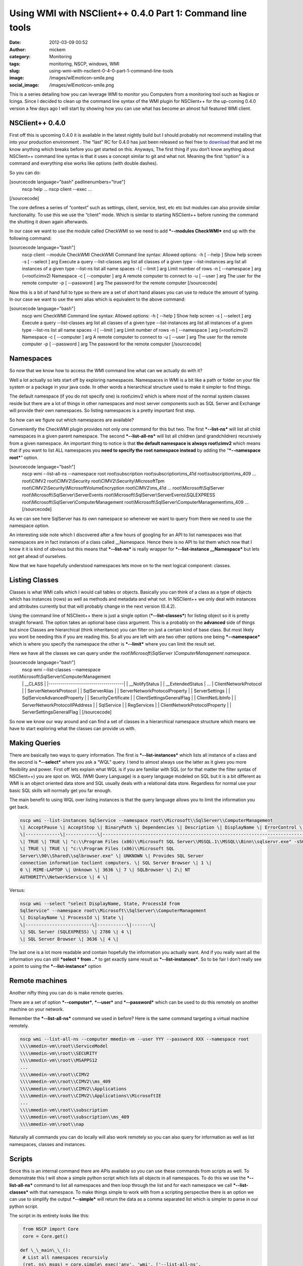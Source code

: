 Using WMI with NSClient++ 0.4.0 Part 1: Command line tools
##########################################################
:date: 2012-03-09 00:52
:author: mickem
:category: Monitoring
:tags: monitoring, NSCP, windows, WMI
:slug: using-wmi-with-nsclient-0-4-0-part-1-command-line-tools
:image: /images/wlEmoticon-smile.png
:social_image: /images/wlEmoticon-smile.png

This is a series detailing how you can leverage WMI to monitor you
Computers from a monitoring tool such as Nagios or Icinga. Since I
decided to clean up the command line syntax of the WMI plugin for
NSClient++ for the up-coming 0.4.0 version a few days ago I will start
by showing how you can use what has become an almost full featured WMI
client.

.. PELICAN_END_SUMMARY

NSClient++ 0.4.0
================

First off this is upcoming 0.4.0 it is available in the latest nightly
build but I should probably not recommend installing that into your
production environment |Ler|. The “last” RC for 0.4.0 has just been
released so feel free to
`download <http://nsclient.org/nscp/downloads>`__ that and let me know
anything which breaks before you get started on this. Anyways, The first
thing if you don’t know anything about NSClient++ command line syntax is
that it uses a concept similar to git and what not. Meaning the first
“option” is a command and everything else works like options (with
double dashes).

So you can do:

[sourcecode language="bash" padlinenumbers="true"]
 nscp help
 ...
 nscp client --exec ...

[/sourcecode]

The core defines a series of “context” such as settings, client,
service, test, etc etc but modules can also provide similar
functionality. To use this we use the “client” mode. Which is similar to
starting NSClient++ before running the command the shutting it down
again afterwards.

In our case we want to use the module called CheckWMI so we need to add
***--modules CheckWMI*** end up with the following command:

[sourcecode language="bash"]
 nscp client --module CheckWMI
 CheckWMI Command line syntax:
 Allowed options:
 -h [ --help ] Show help screen
 -s [ --select ] arg Execute a query
 --list-classes arg list all classes of a given type
 --list-instances arg list all instances of a given type
 --list-ns list all name spaces
 -l [ --limit ] arg Limit number of rows
 -n [ --namespace ] arg (=root\\cimv2) Namespace
 -c [ --computer ] arg A remote computer to connect to
 -u [ --user ] arg The user for the remote computer
 -p [ --password ] arg The password for the remote computer
 [/sourcecode]

Now this is a bit of hand full to type so there are a set of short hand
aliases you can use to reduce the amount of typing. In our case we want
to use the wmi alias which is equivalent to the above command:

[sourcecode language="bash"]
 nscp wmi
 CheckWMI Command line syntax:
 Allowed options:
 -h [ --help ] Show help screen
 -s [ --select ] arg Execute a query
 --list-classes arg list all classes of a given type
 --list-instances arg list all instances of a given type
 --list-ns list all name spaces
 -l [ --limit ] arg Limit number of rows
 -n [ --namespace ] arg (=root\\cimv2) Namespace
 -c [ --computer ] arg A remote computer to connect to
 -u [ --user ] arg The user for the remote computer
 -p [ --password ] arg The password for the remote computer
 [/sourcecode]

Namespaces
==========

So now that we know how to access the WMI command line what can we
actually do with it?

Well a lot actually so lets start off by exploring namespaces.
Namespaces in WMI is a bit like a path or folder on your file system or
a package in your java code. In other words a hierarchical structure
used to make it simpler to find things.

The default namespace (if you do not specify one) is root\\cimv2 which
is where most of the normal system classes reside but there are a lot of
things in other namespaces and most server components such as SQL Server
and Exchange will provide their own namespaces. So listing namespaces is
a pretty important first step.

So how can we figure out which namespaces are available?

Conveniently the CheckWMI plugin provides not only one command for this
but two. The first ***--list-ns*** will list all child namespaces in a
given parent namespace. The second ***--list-all-ns*** will list all
children (and grandchildren) recursively from a given namespace. An
important thing to notice is that **the default namespace is always
root\\cimv2** which means that if you want to list ALL namespaces you
**need to specify the** **root namespace instead** by adding the
“\ ***--namespace root***\ ” option.

[sourcecode language="bash"]
 nscp wmi --list-all-ns --namespace root
 root\\subscription
 root\\subscription\\ms_41d
 root\\subscription\\ms_409
 ...
 root\\CIMV2
 root\\CIMV2\\Security
 root\\CIMV2\\Security\\MicrosoftTpm
 root\\CIMV2\\Security\\MicrosoftVolumeEncryption
 root\\CIMV2\\ms_41d
 ...
 root\\Microsoft\\SqlServer
 root\\Microsoft\\SqlServer\\ServerEvents
 root\\Microsoft\\SqlServer\\ServerEvents\\SQLEXPRESS
 root\\Microsoft\\SqlServer\\ComputerManagement
 root\\Microsoft\\SqlServer\\ComputerManagement\\ms_409
 ...
 [/sourcecode]

As we can see here SqlServer has its own namespace so whenever we want
to query from there we need to use the namespace option.

An interesting side note which I discovered after a few hours of
googling for an API to list namespaces was that namespaces are in fact
instances of a class called __Namespace. Hence there is no API to list
them which now that I know it it is kind of obvious but this means that
***--list-ns*** is really wrapper for ***--list-instance
__Namespace*** but lets not get ahead of ourselves.

Now that we have hopefully understood namespaces lets move on to the
next logical component: classes.

Listing Classes
===============

Classes is what WMI calls which I would call tables or objects.
Basically you can think of a class as a type of objects which has
instances (rows) as well as methods and metadata and what not. In
NSClient++ we only deal with instances and attributes currently but that
will probably change in the next version (0.4.2).

Using the command line of NSClient++ there is just a single option
(***--list-classes***) for listing object so it is pretty straight
forward. The option takes an optional base class argument. This is a
probably on the **advanced** side of things but since Classes are
hierarchical (think inheritance) you can filter on just a certain kind
of base class. But most likely you wont be needing this if you are
reading this. So all you are left with are two other options one being
***--namespace*** which is where you specify the namespace the other is
***--limit*** where you can limit the result set.

Here we have all the classes we can query under the
*root\\Microsoft\\SqlServer \\ComputerManagement namespace*.

[sourcecode language="bash"]
 nscp wmi --list-classes --namespace
root\\Microsoft\\SqlServer\\ComputerManagement
 \| __CLASS \|
 \|-------------------------------------\|
 \| __NotifyStatus \|
 \| __ExtendedStatus \|
 ...
 \| ClientNetworkProtocol \|
 \| ServerNetworkProtocol \|
 \| SqlServerAlias \|
 \| ServerNetworkProtocolProperty \|
 \| ServerSettings \|
 \| SqlServiceAdvancedProperty \|
 \| SecurityCertificate \|
 \| ClientSettingsGeneralFlag \|
 \| ClientNetLibInfo \|
 \| ServerNetworkProtocolIPAddress \|
 \| SqlService \|
 \| RegServices \|
 \| ClientNetworkProtocolProperty \|
 \| ServerSettingsGeneralFlag \|
 [/sourcecode]

So now we know our way around and can find a set of classes in a
hierarchical namespace structure which means we have to start exploring
what the classes can provide us with.

Making Queries
==============

There are basically two ways to query information. The first is
***--list-instances*** which lists all instance of a class and the
second is ***--select*** where you ask a “WQL” query. I tend to almost
always use the latter as it gives you more flexibility and power. First
off lets explain what WQL is if you are familiar with SQL (or for that
matter the filter syntax of NSClient++) you are spot on. WQL (WMI Query
Language) is a query language modeled on SQL but it is a bit different
as WMI is an object oriented data store and SQL usually deals with a
relational data store. Regardless for normal use your basic SQL skills
will normally get you far enough.

The main benefit to using WQL over listing instances is that the query
language allows you to limit the information you get back.

.. code-block:: bash

   nscp wmi --list-instances SqlService --namespace root\\Microsoft\\SqlServer\\ComputerManagement
   \| AcceptPause \| AcceptStop \| BinaryPath \| Dependencies \| Description \| DisplayName \| ErrorControl \| ExitCode \| HostName \| Name \| ProcessId \| SQLServiceType \| ServiceName \| StartMode\| StartName \| State \|
   \|-------------\|------------\|--------------------------------------------------------------------------------------------\|--------------\|----------------------------------------------------------------------------------------------\|-------------------------\|--------------\|----------\|-------------\|---------\|-----------\|----------------\|------------------\|-----------\|-----------------------------\|-------\|
   \| TRUE \| TRUE \| "c:\\Program Files (x86)\\Microsoft SQL Server\\MSSQL.1\\MSSQL\\Binn\\sqlservr.exe" -sSQLEXPRESS \| UNKNOWN \| Provides storage, processing and controlled access of data and rapid transaction processing. \| SQL Server (SQLEXPRESS) \| 1 \| 0 \| MIME-LAPTOP \| Unknown \| 2780 \| 1 \| MSSQL$SQLEXPRESS \| 2\| NT AUTHORITY\\NetworkService \| 4 \|
   \| TRUE \| TRUE \| "c:\\Program Files (x86)\\Microsoft SQL
   Server\\90\\Shared\\sqlbrowser.exe" \| UNKNOWN \| Provides SQL Server
   connection information toclient computers. \| SQL Server Browser \| 1 \|
   0 \| MIME-LAPTOP \| Unknown \| 3636 \| 7 \| SQLBrowser \| 2\| NT
   AUTHORITY\\NetworkService \| 4 \|

Versus:

.. code-block:: bash

   nscp wmi --select "select DisplayName, State, ProcessId from
   SqlService" --namespace root\\Microsoft\\SqlServer\\ComputerManagement
   \| DisplayName \| ProcessId \| State \|
   \|-------------------------\|-----------\|-------\|
   \| SQL Server (SQLEXPRESS) \| 2780 \| 4 \|
   \| SQL Server Browser \| 3636 \| 4 \|

The last one is a lot more readable and contain hopefully the
information you actually want. And if you really want all the
information you can still ***select \* from ..*** to get exactly same
result as ***--list-instances***. So to be fair I don’t really see a
point to using the ***--list-instance*** option |Ler|

Remote machines
===============

Another nifty thing you can do is make remote queries.

There are a set of option ***--computer***, ***--user*** and
***--password*** which can be used to do this remotely on another
machine on your network.

Remember the ***--list-all-ns*** command we used in before? Here is the
same command targeting a virtual machine remotely.

.. code-block:: bash

   nscp wmi --list-all-ns --computer mmedin-vm --user YYY --password XXX --namespace root
   \\\\mmedin-vm\\root\\ServiceModel
   \\\\mmedin-vm\\root\\SECURITY
   \\\\mmedin-vm\\root\\MSAPPS12
   ...
   \\\\mmedin-vm\\root\\CIMV2
   \\\\mmedin-vm\\root\\CIMV2\\ms_409
   \\\\mmedin-vm\\root\\CIMV2\\Applications
   \\\\mmedin-vm\\root\\CIMV2\\Applications\\MicrosoftIE
   ...
   \\\\mmedin-vm\\root\\subscription
   \\\\mmedin-vm\\root\\subscription\\ms_409
   \\\\mmedin-vm\\root\\nap

Naturally all commands you can do locally will also work remotely so you
can also query for information as well as list namespaces, classes and
instances.

Scripts
=======

Since this is an internal command there are APIs available so you can
use these commands from scripts as well. To demonstrate this I will show
a simple python script which lists all objects in all namespaces. To do
this we use the ***--list-all-ns*** command to list all namespaces and
then loop through the list and for each namespace we call
***--list-classes*** with that namespace. To make things simple to work
with from a scripting perspective there is an option we can use to
simplify the output ***--simple*** will return the data as a comma
separated list which is simpler to parse in our python script.

The script in its entirety looks like this:

.. code-block:: python

     from NSCP import Core
     core = Core.get()
    
    def \_\_main\_\_():
     # List all namespaces recursivly
     (ret, ns\_msgs) = core.simple\_exec('any', 'wmi', ['--list-all-ns',
      '--namespace', 'root'])
     for ns in ns\_msgs[0].splitlines():
     # List all classes in each namespace
     (ret, cls\_msgs) = core.simple\_exec('any', 'wmi', ['--list-classes',
      '--simple', '--namespace', ns])
     for cls in cls\_msgs[0].splitlines():
     print '%s : %s'%(ns, cls)
    >THE END<

Next post in this series

This ends this installment of “Using WMI with NSClient++”. In the next
section I will show how to use the various check commands you can use
from a monitoring tool such as Nagios or Icinga to make sure your
servers are working.

.. |Ler| image:: /images/wlEmoticon-smile.png
